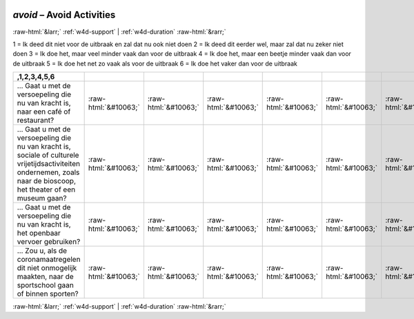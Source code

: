 .. _w4d-avoid: 

 
 .. role:: raw-html(raw) 
        :format: html 
 
`avoid` – Avoid Activities
================================== 


:raw-html:`&larr;` :ref:`w4d-support` | :ref:`w4d-duration` :raw-html:`&rarr;` 
 

1 = Ik deed dit niet voor de uitbraak en zal dat nu ook niet doen
2 = Ik deed dit eerder wel, maar zal dat nu zeker niet doen
3 = Ik doe het, maar veel minder vaak dan voor de uitbraak
4 = Ik doe het, maar een beetje minder vaak dan voor de uitbraak
5 = Ik doe het net zo vaak als voor de uitbraak
6 = Ik doe het vaker dan voor de uitbraak
 
.. csv-table:: 
   :delim: | 
   :header: ,1,2,3,4,5,6
 
           … Gaat u met de versoepeling die nu van kracht is, naar een café of restaurant? | :raw-html:`&#10063;`|:raw-html:`&#10063;`|:raw-html:`&#10063;`|:raw-html:`&#10063;`|:raw-html:`&#10063;`|:raw-html:`&#10063;` 
           … Gaat u met de versoepeling die nu van kracht is, sociale of culturele vrijetijdsactiviteiten ondernemen, zoals naar de bioscoop, het theater of een museum gaan? | :raw-html:`&#10063;`|:raw-html:`&#10063;`|:raw-html:`&#10063;`|:raw-html:`&#10063;`|:raw-html:`&#10063;`|:raw-html:`&#10063;` 
           … Gaat u met de versoepeling die nu van kracht is, het openbaar vervoer gebruiken? | :raw-html:`&#10063;`|:raw-html:`&#10063;`|:raw-html:`&#10063;`|:raw-html:`&#10063;`|:raw-html:`&#10063;`|:raw-html:`&#10063;` 
           … Zou u, als de coronamaatregelen dit niet onmogelijk maakten, naar de sportschool gaan of binnen sporten? | :raw-html:`&#10063;`|:raw-html:`&#10063;`|:raw-html:`&#10063;`|:raw-html:`&#10063;`|:raw-html:`&#10063;`|:raw-html:`&#10063;` 

.. image:: ../_screenshots/w4-avoid.png 


:raw-html:`&larr;` :ref:`w4d-support` | :ref:`w4d-duration` :raw-html:`&rarr;` 
 
